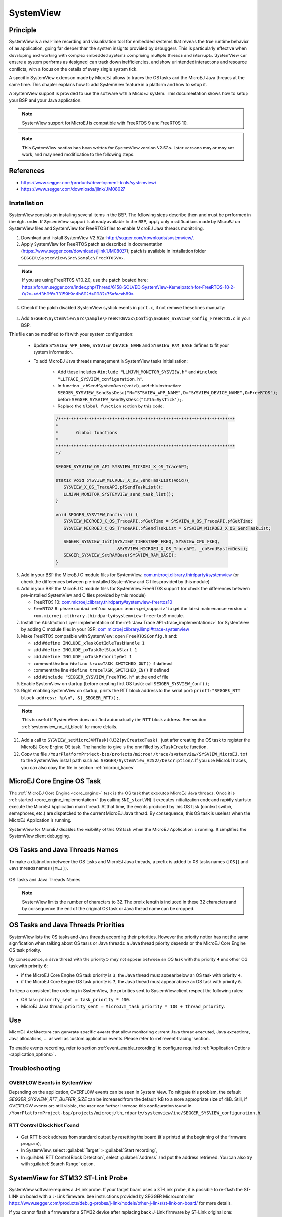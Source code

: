 .. _systemview:

==========
SystemView
==========

Principle
=========

SystemView is a real-time recording and visualization tool for embedded systems that reveals the true runtime behavior of an application, going far deeper than the system insights provided by debuggers. This is particularly effective when developing and working with complex embedded systems comprising multiple threads and interrupts: SystemView can ensure a system performs as designed, can track down inefficiencies, and show unintended interactions and resource conflicts, with a focus on the details of every single system tick.

A specific SystemView extension made by MicroEJ allows to traces the OS tasks and the MicroEJ Java threads at the same time. This chapter explains how to add SystemView feature in a platform and how to setup it.

A SystemView support is provided to use the software with a MicroEJ system. This documentation shows how to setup your BSP and your Java application.

.. note:: SystemView support for MicroEJ is compatible with FreeRTOS 9 and FreeRTOS 10. 

.. note:: This SystemView section has been written for SystemView version V2.52a. Later versions may or may not work, and may need modification to the following steps.

References
==========

* https://www.segger.com/products/development-tools/systemview/
* https://www.segger.com/downloads/jlink/UM08027

Installation
============

SystemView consists on installing several items in the BSP. The following steps describe them and must be performed in the right order. If SystemView support is already available in the BSP, apply only modifications made by MicroEJ on SystemView files and SystemView for FreeRTOS files to enable MicroEJ Java threads monitoring.

1. Download and install SystemView V2.52a: http://segger.com/downloads/systemview/.
2. Apply SystemView for FreeRTOS patch as described in documentation (https://www.segger.com/downloads/jlink/UM08027); patch is available in installation folder ``SEGGER\SystemView\Src\Sample\FreeRTOSVxx``.

.. note:: If you are using FreeRTOS V10.2.0, use the patch located here: https://forum.segger.com/index.php/Thread/6158-SOLVED-SystemView-Kernelpatch-for-FreeRTOS-10-2-0/?s=add3b0f6a33159b9c4b602da0082475afeceb89a

3. Check if the patch disabled SystemView systick events in ``port.c``, if not remove these lines manually:

.. figure:: images/sytemview_remove_systick.png
   :alt: Disable systick events (too many events are generated).
   :align: center
   :scale: 75
   :width: 921px
   :height: 734px

4. Add ``SEGGER\SystemView\Src\Sample\FreeRTOSVxx\Config\SEGGER_SYSVIEW_Config_FreeRTOS.c`` in your BSP.

This file can be modified to fit with your system configuration:
   
   * Update ``SYSVIEW_APP_NAME``, ``SYSVIEW_DEVICE_NAME`` and ``SYSVIEW_RAM_BASE`` defines to fit your system information.
   * To add MicroEJ Java threads management in SystemView tasks initialization:
  
      * Add these includes ``#include "LLMJVM_MONITOR_SYSVIEW.h"`` and ``#include "LLTRACE_SYSVIEW_configuration.h"``.
      * In function ``_cbSendSystemDesc(void)``, add this instruction: ``SEGGER_SYSVIEW_SendSysDesc("N="SYSVIEW_APP_NAME",D="SYSVIEW_DEVICE_NAME",O=FreeRTOS");`` before ``SEGGER_SYSVIEW_SendSysDesc("I#15=SysTick");``.
      * Replace the ``Global function`` section by this code:

      .. code-block:: C

         /*********************************************************************
         *
         *       Global functions
         *
         **********************************************************************
         */

         SEGGER_SYSVIEW_OS_API SYSVIEW_MICROEJ_X_OS_TraceAPI;

         static void SYSVIEW_MICROEJ_X_OS_SendTaskList(void){
            SYSVIEW_X_OS_TraceAPI.pfSendTaskList();
            LLMJVM_MONITOR_SYSTEMVIEW_send_task_list();
         }
         
         void SEGGER_SYSVIEW_Conf(void) {
            SYSVIEW_MICROEJ_X_OS_TraceAPI.pfGetTime = SYSVIEW_X_OS_TraceAPI.pfGetTime;
            SYSVIEW_MICROEJ_X_OS_TraceAPI.pfSendTaskList = SYSVIEW_MICROEJ_X_OS_SendTaskList;
            
            SEGGER_SYSVIEW_Init(SYSVIEW_TIMESTAMP_FREQ, SYSVIEW_CPU_FREQ,
                                 &SYSVIEW_MICROEJ_X_OS_TraceAPI, _cbSendSystemDesc);
            SEGGER_SYSVIEW_SetRAMBase(SYSVIEW_RAM_BASE);
         }

5. Add in your BSP the MicroEJ C module files for SystemView: `com.microej.clibrary.thirdparty#systemview <https://repository.microej.com/modules/com/microej/clibrary/thirdparty/systemview/1.3.1/>`_ (or check the differences between pre-installed SystemView and C files provided by this module)
6. Add in your BSP the MicroEJ C module files for SystemView FreeRTOS support (or check the differences between pre-installed SystemView and C files provided by this module)
   
   - FreeRTOS 10: `com.microej.clibrary.thirdparty#systemview-freertos10 <https://repository.microej.com/modules/com/microej/clibrary/thirdparty/systemview-freertos10/1.1.1/>`_ 
   - FreeRTOS 9: please contact :ref:`our support team <get_support>` to get the latest maintenance version of ``com.microej.clibrary.thirdparty#systemview-freertos9`` module.

7. Install the Abstraction Layer implementation of the :ref:`Java Trace API <trace_implementations>` for SystemView by adding C module files in your BSP: `com.microej.clibrary.llimpl#trace-systemview <https://repository.microej.com/modules/com/microej/clibrary/llimpl/trace-systemview/2.1.1/>`_
8. Make FreeRTOS compatible with SystemView: open  ``FreeRTOSConfig.h`` and:

   * add ``#define INCLUDE_xTaskGetIdleTaskHandle 1``
   * add ``#define INCLUDE_pxTaskGetStackStart 1``
   * add ``#define INCLUDE_uxTaskPriorityGet 1``
   * comment the line ``#define traceTASK_SWITCHED_OUT()`` if defined 
   * comment the line ``#define traceTASK_SWITCHED_IN()`` if defined 
   * add ``#include "SEGGER_SYSVIEW_FreeRTOS.h"`` at the end of file

9. Enable SystemView on startup (before creating first OS task): call ``SEGGER_SYSVIEW_Conf();``
10. Right enabling SystemView on startup, prints the RTT block address to the serial port: ``printf("SEGGER_RTT block address: %p\n", &(_SEGGER_RTT));``.

.. note:: 
   
   This is useful if SystemView does not find automatically the RTT block address.
   See section :ref:`systemview_no_rtt_block` for more details.

11. Add a call to ``SYSVIEW_setMicroJVMTask((U32)pvCreatedTask);`` just after creating the OS task to register the MicroEJ Core Engine OS task. The handler to give is the one filled by ``xTaskCreate`` function.

12. Copy the file ``/YourPlatformProject-bsp/projects/microej/trace/systemview/SYSVIEW_MicroEJ.txt`` to the SystemView install path such as: ``SEGGER/SystemView_V252a/Description/``. If you use MicroUI traces, you can also copy the file in section :ref:`microui_traces`



MicroEJ Core Engine OS Task
===========================

The :ref:`MicroEJ Core Engine <core_engine>` task is the OS task that executes MicroEJ Java threads. 
Once it is :ref:`started <core_engine_implementation>` (by calling ``SNI_startVM``) it executes initialization code and rapidly starts to execute the MicroEJ Application main thread.
At that time, the events produced by this OS task (context switch, semaphores, etc.) are dispatched to the current MicroEJ Java thread.
By consequence, this OS task is useless when the MicroEJ Application is running.

SystemView for MicroEJ disables the visibility of this OS task when the MicroEJ Application is running. It simplifies the SystemView client debugging.

OS Tasks and Java Threads Names
===============================

To make a distinction between the OS tasks and MicroEJ Java threads, a prefix is added to OS tasks names (``[OS]``) and Java threads names (``[MEJ]``).

.. _fig_sv_names:
.. figure:: images/sv_names.*
   :alt: OS and Thread Names
   :align: center

   OS Tasks and Java Threads Names

.. note:: 

   SystemView limits the number of characters to 32. The prefix length is included in these 32 characters and by consequence the end of the original OS task or Java thread name can be cropped.

OS Tasks and Java Threads Priorities
====================================

SystemView lists the OS tasks and Java threads according their priorities. 
However the priority notion has not the same signification when talking about OS tasks or Java threads: a Java thread priority depends on the MicroEJ Core Engine OS task priority.

By consequence, a Java thread with the priority ``5`` may not appear between an OS task with the priority ``4`` and other OS task with priority ``6``:

* if the MicroEJ Core Engine OS task priority is ``3``, the Java thread must appear below an OS task with priority ``4``. 
* if the MicroEJ Core Engine OS task priority is ``7``, the Java thread must appear above an OS task with priority ``6``. 

To keep a consistent line ordering in SystemView, the priorities sent to SystemView client respect the following rules:

* OS task: ``priority_sent = task_priority * 100``.
* MicroEJ Java thread: ``priority_sent = MicroJvm_task_priority * 100 + thread_priority``.

Use
===

MicroEJ Architecture can generate specific events that allow monitoring current Java thread executed, Java exceptions, Java allocations, ... as well as custom application events.
Please refer to :ref:`event-tracing` section.

To enable events recording, refer to section :ref:`event_enable_recording` to configure required :ref:`Application Options <application_options>`.

Troubleshooting
===============


OVERFLOW Events in SystemView
-----------------------------

Depending on the application, OVERFLOW events can be seen in System View. To mitigate this problem, the default `SEGGER_SYSVIEW_RTT_BUFFER_SIZE` can be increased
from the default 1kB to a more appropriate size of 4kB. Still, if OVERFLOW events are still visible, the user can further increase this configuration found in
``/YourPlatformProject-bsp/projects/microej/thirdparty/systemview/inc/SEGGER_SYSVIEW_configuration.h``.

.. _systemview_no_rtt_block:

RTT Control Block Not Found
---------------------------

.. figure:: images/systemview_rtt_not_found.png
   :alt: RTT Block not found.
   :align: center
   :scale: 100
   :width: 277px
   :height: 147px

* Get RTT block address from standard output by resetting the board (it's printed at the beginning of the firmware program),
* In SystemView, select :guilabel:`Target` > :guilabel:`Start recording`,
* In :guilabel:`RTT Control Block Detection`, select :guilabel:`Address` and put the address retrieved.
  You can also try with :guilabel:`Search Range` option.


SystemView for STM32 ST-Link Probe
==================================

SystemView software requires a J-Link probe. 
If your target board uses a ST-Link probe, it is possible to re-flash the ST-LINK on board with a J-Link firmware.
See instructions provided by SEGGER Microcontroller https://www.segger.com/products/debug-probes/j-link/models/other-j-links/st-link-on-board/ for more details.

If you cannot flash a firmware for a STM32 device after replacing back J-Link firmware by ST-Link original one:

- Use ST_Link utility program to update the ST_Link firmware, go to ``ST-LINK > Firmware update``.
- Then, try to flash again.


.. figure:: images/systemview_st_link_pb.png
   :alt: RTT Block not found.
   :align: center
   :scale: 75
   :width: 1285px
   :height: 951px

..
   | Copyright 2020-2021, MicroEJ Corp. Content in this space is free 
   for read and redistribute. Except if otherwise stated, modification 
   is subject to MicroEJ Corp prior approval.
   | MicroEJ is a trademark of MicroEJ Corp. All other trademarks and 
   copyrights are the property of their respective owners.
